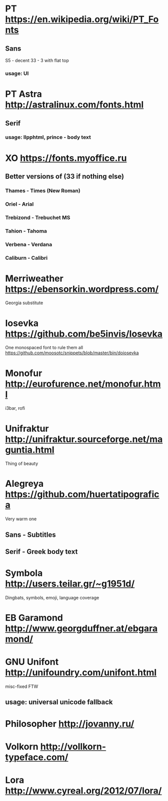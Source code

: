 * PT               https://en.wikipedia.org/wiki/PT_Fonts
** Sans
  S5 - decent
  3З - 3 with flat top
*** usage: UI
* PT Astra         http://astralinux.com/fonts.html
** Serif
*** usage: llpphtml, prince - body text
* XO               https://fonts.myoffice.ru
** Better versions of (3З if nothing else)
*** Thames     - Times (New Roman)
*** Oriel      - Arial
*** Trebizond  - Trebuchet MS
*** Tahion     - Tahoma
*** Verbena    - Verdana
*** Caliburn   - Calibri
* Merriweather     https://ebensorkin.wordpress.com/
  Georgia substitute
* Iosevka          https://github.com/be5invis/Iosevka
  One monospaced font to rule them all
  https://github.com/moosotc/snippets/blob/master/bin/doiosevka
* Monofur          http://eurofurence.net/monofur.html
  i3bar, rofi
* Unifraktur       http://unifraktur.sourceforge.net/maguntia.html
  Thing of beauty
* Alegreya         https://github.com/huertatipografica
  Very warm one
** Sans - Subtitles
** Serif - Greek body text
* Symbola          http://users.teilar.gr/~g1951d/
  Dingbats, symbols, emoji, language coverage
* EB Garamond      http://www.georgduffner.at/ebgaramond/
* GNU Unifont      http://unifoundry.com/unifont.html
  misc-fixed FTW
** usage: universal unicode fallback
* Philosopher      http://jovanny.ru/
* Volkorn          http://vollkorn-typeface.com/
* Lora             http://www.cyreal.org/2012/07/lora/
